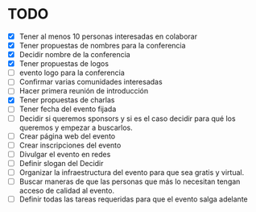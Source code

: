 * TODO 
 - [X] Tener al menos 10 personas interesadas en colaborar
 - [X] Tener propuestas de nombres para la conferencia
 - [X] Decidir nombre de la conferencia
 - [X] Tener propuestas de logos
 - [ ] evento logo para la conferencia 
 - [ ] Confirmar varias comunidades interesadas
 - [ ] Hacer primera reunión de introducción
 - [X] Tener propuestas de charlas
 - [ ] Tener fecha del evento fijada
 - [ ] Decidir si queremos sponsors y si es el caso decidir para qué los queremos y empezar a buscarlos.
 - [ ] Crear página web del evento
 - [ ] Crear inscripciones del evento
 - [ ] Divulgar el evento en redes
 - [ ] Definir slogan del Decidir
 - [ ] Organizar la infraestructura del evento para que sea gratis y virtual.
 - [ ] Buscar maneras de que las personas que más lo necesitan tengan acceso de calidad al evento.
 - [ ] Definir todas las tareas requeridas para que el evento salga adelante
